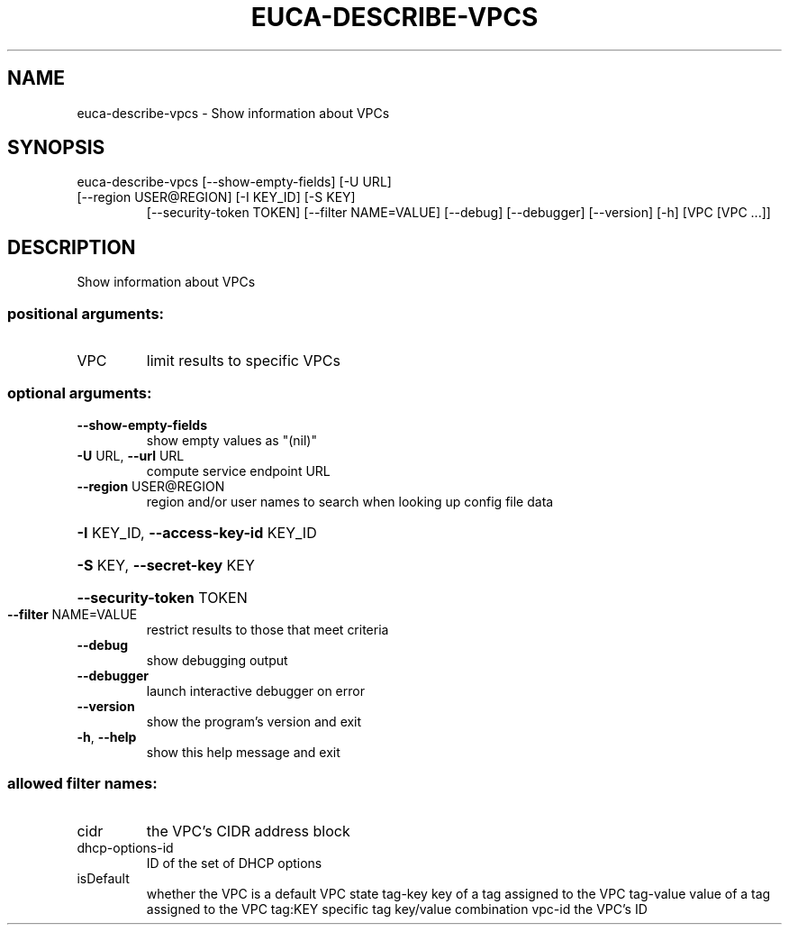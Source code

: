 .\" DO NOT MODIFY THIS FILE!  It was generated by help2man 1.47.1.
.TH EUCA-DESCRIBE-VPCS "1" "July 2015" "euca2ools 3.1.3" "User Commands"
.SH NAME
euca-describe-vpcs \- Show information about VPCs
.SH SYNOPSIS
euca\-describe\-vpcs [\-\-show\-empty\-fields] [\-U URL]
.TP
[\-\-region USER@REGION] [\-I KEY_ID] [\-S KEY]
[\-\-security\-token TOKEN] [\-\-filter NAME=VALUE]
[\-\-debug] [\-\-debugger] [\-\-version] [\-h]
[VPC [VPC ...]]
.SH DESCRIPTION
Show information about VPCs
.SS "positional arguments:"
.TP
VPC
limit results to specific VPCs
.SS "optional arguments:"
.TP
\fB\-\-show\-empty\-fields\fR
show empty values as "(nil)"
.TP
\fB\-U\fR URL, \fB\-\-url\fR URL
compute service endpoint URL
.TP
\fB\-\-region\fR USER@REGION
region and/or user names to search when looking up
config file data
.HP
\fB\-I\fR KEY_ID, \fB\-\-access\-key\-id\fR KEY_ID
.HP
\fB\-S\fR KEY, \fB\-\-secret\-key\fR KEY
.HP
\fB\-\-security\-token\fR TOKEN
.TP
\fB\-\-filter\fR NAME=VALUE
restrict results to those that meet criteria
.TP
\fB\-\-debug\fR
show debugging output
.TP
\fB\-\-debugger\fR
launch interactive debugger on error
.TP
\fB\-\-version\fR
show the program's version and exit
.TP
\fB\-h\fR, \fB\-\-help\fR
show this help message and exit
.SS "allowed filter names:"
.TP
cidr
the VPC's CIDR address block
.TP
dhcp\-options\-id
ID of the set of DHCP options
.TP
isDefault
whether the VPC is a default VPC
state
tag\-key               key of a tag assigned to the VPC
tag\-value             value of a tag assigned to the VPC
tag:KEY               specific tag key/value combination
vpc\-id                the VPC's ID
